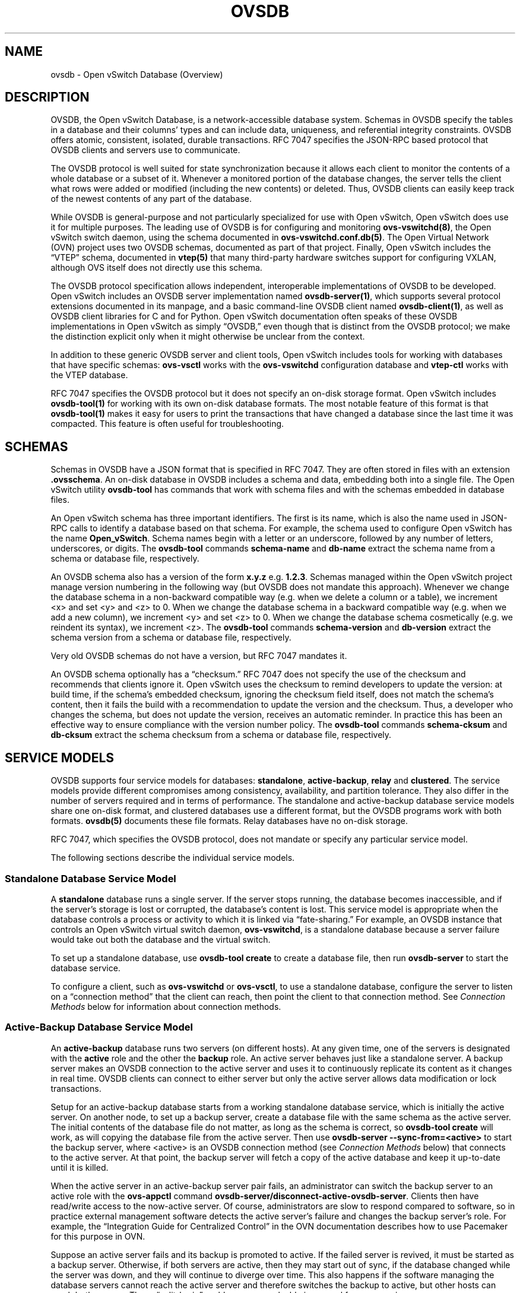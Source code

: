 .\" Man page generated from reStructuredText.
.
.
.nr rst2man-indent-level 0
.
.de1 rstReportMargin
\\$1 \\n[an-margin]
level \\n[rst2man-indent-level]
level margin: \\n[rst2man-indent\\n[rst2man-indent-level]]
-
\\n[rst2man-indent0]
\\n[rst2man-indent1]
\\n[rst2man-indent2]
..
.de1 INDENT
.\" .rstReportMargin pre:
. RS \\$1
. nr rst2man-indent\\n[rst2man-indent-level] \\n[an-margin]
. nr rst2man-indent-level +1
.\" .rstReportMargin post:
..
.de UNINDENT
. RE
.\" indent \\n[an-margin]
.\" old: \\n[rst2man-indent\\n[rst2man-indent-level]]
.nr rst2man-indent-level -1
.\" new: \\n[rst2man-indent\\n[rst2man-indent-level]]
.in \\n[rst2man-indent\\n[rst2man-indent-level]]u
..
.TH "OVSDB" "7" "Oct 17, 2023" "3.2" "Open vSwitch"
.SH NAME
ovsdb \- Open vSwitch Database (Overview)
.SH DESCRIPTION
.sp
OVSDB, the Open vSwitch Database, is a network\-accessible database system.
Schemas in OVSDB specify the tables in a database and their columns’ types and
can include data, uniqueness, and referential integrity constraints.  OVSDB
offers atomic, consistent, isolated, durable transactions.  RFC 7047 specifies
the JSON\-RPC based protocol that OVSDB clients and servers use to communicate.
.sp
The OVSDB protocol is well suited for state synchronization because it
allows each client to monitor the contents of a whole database or a subset
of it.  Whenever a monitored portion of the database changes, the server
tells the client what rows were added or modified (including the new
contents) or deleted.  Thus, OVSDB clients can easily keep track of the
newest contents of any part of the database.
.sp
While OVSDB is general\-purpose and not particularly specialized for use with
Open vSwitch, Open vSwitch does use it for multiple purposes.  The leading use
of OVSDB is for configuring and monitoring \fBovs\-vswitchd(8)\fP, the Open
vSwitch switch daemon, using the schema documented in
\fBovs\-vswitchd.conf.db(5)\fP\&.  The Open Virtual Network (OVN) project uses two
OVSDB schemas, documented as part of that project.  Finally, Open vSwitch
includes the “VTEP” schema, documented in \fBvtep(5)\fP that many third\-party
hardware switches support for configuring VXLAN, although OVS itself does not
directly use this schema.
.sp
The OVSDB protocol specification allows independent, interoperable
implementations of OVSDB to be developed.  Open vSwitch includes an OVSDB
server implementation named \fBovsdb\-server(1)\fP, which supports several
protocol extensions documented in its manpage, and a basic command\-line OVSDB
client named \fBovsdb\-client(1)\fP, as well as OVSDB client libraries for C and
for Python.  Open vSwitch documentation often speaks of these OVSDB
implementations in Open vSwitch as simply “OVSDB,” even though that is distinct
from the OVSDB protocol; we make the distinction explicit only when it might
otherwise be unclear from the context.
.sp
In addition to these generic OVSDB server and client tools, Open vSwitch
includes tools for working with databases that have specific schemas:
\fBovs\-vsctl\fP works with the \fBovs\-vswitchd\fP configuration database and
\fBvtep\-ctl\fP works with the VTEP database.
.sp
RFC 7047 specifies the OVSDB protocol but it does not specify an on\-disk
storage format.  Open vSwitch includes \fBovsdb\-tool(1)\fP for working with its
own on\-disk database formats.  The most notable feature of this format is that
\fBovsdb\-tool(1)\fP makes it easy for users to print the transactions that have
changed a database since the last time it was compacted.  This feature is often
useful for troubleshooting.
.SH SCHEMAS
.sp
Schemas in OVSDB have a JSON format that is specified in RFC 7047.  They
are often stored in files with an extension \fB\&.ovsschema\fP\&.  An
on\-disk database in OVSDB includes a schema and data, embedding both into a
single file.  The Open vSwitch utility \fBovsdb\-tool\fP has commands
that work with schema files and with the schemas embedded in database
files.
.sp
An Open vSwitch schema has three important identifiers.  The first is its
name, which is also the name used in JSON\-RPC calls to identify a database
based on that schema.  For example, the schema used to configure Open
vSwitch has the name \fBOpen_vSwitch\fP\&.  Schema names begin with a
letter or an underscore, followed by any number of letters, underscores, or
digits.  The \fBovsdb\-tool\fP commands \fBschema\-name\fP and
\fBdb\-name\fP extract the schema name from a schema or database
file, respectively.
.sp
An OVSDB schema also has a version of the form \fBx.y.z\fP e.g. \fB1.2.3\fP\&.
Schemas managed within the Open vSwitch project manage version numbering in the
following way (but OVSDB does not mandate this approach).  Whenever we change
the database schema in a non\-backward compatible way (e.g. when we delete a
column or a table), we increment <x> and set <y> and <z> to 0.  When we change
the database schema in a backward compatible way (e.g. when we add a new
column), we increment <y> and set <z> to 0.  When we change the database schema
cosmetically (e.g. we reindent its syntax), we increment <z>.  The
\fBovsdb\-tool\fP commands \fBschema\-version\fP and \fBdb\-version\fP extract the
schema version from a schema or database file, respectively.
.sp
Very old OVSDB schemas do not have a version, but RFC 7047 mandates it.
.sp
An OVSDB schema optionally has a “checksum.”  RFC 7047 does not specify the use
of the checksum and recommends that clients ignore it.  Open vSwitch uses the
checksum to remind developers to update the version: at build time, if the
schema’s embedded checksum, ignoring the checksum field itself, does not match
the schema’s content, then it fails the build with a recommendation to update
the version and the checksum.  Thus, a developer who changes the schema, but
does not update the version, receives an automatic reminder.  In practice this
has been an effective way to ensure compliance with the version number policy.
The \fBovsdb\-tool\fP commands \fBschema\-cksum\fP and \fBdb\-cksum\fP extract the
schema checksum from a schema or database file, respectively.
.SH SERVICE MODELS
.sp
OVSDB supports four service models for databases: \fBstandalone\fP,
\fBactive\-backup\fP, \fBrelay\fP and \fBclustered\fP\&.  The service models provide
different compromises among consistency, availability, and partition tolerance.
They also differ in the number of servers required and in terms of performance.
The standalone and active\-backup database service models share one on\-disk
format, and clustered databases use a different format, but the OVSDB programs
work with both formats.  \fBovsdb(5)\fP documents these file formats.  Relay
databases have no on\-disk storage.
.sp
RFC 7047, which specifies the OVSDB protocol, does not mandate or specify
any particular service model.
.sp
The following sections describe the individual service models.
.SS Standalone Database Service Model
.sp
A \fBstandalone\fP database runs a single server.  If the server stops running,
the database becomes inaccessible, and if the server’s storage is lost or
corrupted, the database’s content is lost.  This service model is appropriate
when the database controls a process or activity to which it is linked via
“fate\-sharing.”  For example, an OVSDB instance that controls an Open vSwitch
virtual switch daemon, \fBovs\-vswitchd\fP, is a standalone database because a
server failure would take out both the database and the virtual switch.
.sp
To set up a standalone database, use \fBovsdb\-tool create\fP to
create a database file, then run \fBovsdb\-server\fP to start the
database service.
.sp
To configure a client, such as \fBovs\-vswitchd\fP or \fBovs\-vsctl\fP, to use a
standalone database, configure the server to listen on a “connection method”
that the client can reach, then point the client to that connection method.
See \fI\%Connection Methods\fP below for information about connection methods.
.SS Active\-Backup Database Service Model
.sp
An \fBactive\-backup\fP database runs two servers (on different hosts).  At any
given time, one of the servers is designated with the \fBactive\fP role and the
other the \fBbackup\fP role.  An active server behaves just like a standalone
server.  A backup server makes an OVSDB connection to the active server and
uses it to continuously replicate its content as it changes in real time.
OVSDB clients can connect to either server but only the active server allows
data modification or lock transactions.
.sp
Setup for an active\-backup database starts from a working standalone database
service, which is initially the active server.  On another node, to set up a
backup server, create a database file with the same schema as the active
server.  The initial contents of the database file do not matter, as long as
the schema is correct, so \fBovsdb\-tool create\fP will work, as will copying the
database file from the active server.  Then use
\fBovsdb\-server \-\-sync\-from=<active>\fP to start the backup server, where
<active> is an OVSDB connection method (see \fI\%Connection Methods\fP below) that
connects to the active server.  At that point, the backup server will fetch a
copy of the active database and keep it up\-to\-date until it is killed.
.sp
When the active server in an active\-backup server pair fails, an administrator
can switch the backup server to an active role with the \fBovs\-appctl\fP command
\fBovsdb\-server/disconnect\-active\-ovsdb\-server\fP\&.  Clients then have read/write
access to the now\-active server.  Of course, administrators are slow to respond
compared to software, so in practice external management software detects the
active server’s failure and changes the backup server’s role.  For example, the
“Integration Guide for Centralized Control” in the OVN documentation describes
how to use Pacemaker for this purpose in OVN.
.sp
Suppose an active server fails and its backup is promoted to active.  If the
failed server is revived, it must be started as a backup server.  Otherwise, if
both servers are active, then they may start out of sync, if the database
changed while the server was down, and they will continue to diverge over time.
This also happens if the software managing the database servers cannot reach
the active server and therefore switches the backup to active, but other hosts
can reach both servers.  These “split\-brain” problems are unsolvable in general
for server pairs.
.sp
Compared to a standalone server, the active\-backup service model
somewhat increases availability, at a risk of split\-brain.  It adds
generally insignificant performance overhead.  On the other hand, the
clustered service model, discussed below, requires at least 3 servers
and has greater performance overhead, but it avoids the need for
external management software and eliminates the possibility of
split\-brain.
.sp
Open vSwitch 2.6 introduced support for the active\-backup service model.
.sp
\fBIMPORTANT:\fP
.INDENT 0.0
.INDENT 3.5
There was a change of a database file format in version 2.15.
To upgrade/downgrade the \fBovsdb\-server\fP processes across this version
follow the instructions described under
\fI\%Upgrading from version 2.14 and earlier to 2.15 and later\fP and
\fI\%Downgrading from version 2.15 and later to 2.14 and earlier\fP\&.
.sp
Another change happened in version 3.2.  To upgrade/downgrade the
\fBovsdb\-server\fP processes across this version follow the instructions
described under
\fI\%Upgrading from version 3.1 and earlier to 3.2 and later\fP and
\fI\%Downgrading from version 3.2 and later to 3.1 and earlier\fP\&.
.UNINDENT
.UNINDENT
.SS Clustered Database Service Model
.sp
A \fBclustered\fP database runs across 3 or 5 or more database servers (the
\fBcluster\fP) on different hosts.  Servers in a cluster automatically
synchronize writes within the cluster.  A 3\-server cluster can remain available
in the face of at most 1 server failure; a 5\-server cluster tolerates up to 2
failures.  Clusters larger than 5 servers will also work, with every 2 added
servers allowing the cluster to tolerate 1 more failure, but write performance
decreases.  The number of servers should be odd: a 4\- or 6\-server cluster
cannot tolerate more failures than a 3\- or 5\-server cluster, respectively.
.sp
To set up a clustered database, first initialize it on a single node by running
\fBovsdb\-tool create\-cluster\fP, then start \fBovsdb\-server\fP\&.  Depending on its
arguments, the \fBcreate\-cluster\fP command can create an empty database or copy
a standalone database’s contents into the new database.
.sp
To configure a client to use a clustered database, first configure all of the
servers to listen on a connection method that the client can reach, then point
the client to all of the servers’ connection methods, comma\-separated.  See
\fI\%Connection Methods\fP, below, for more detail.
.sp
Open vSwitch 2.9 introduced support for the clustered service model.
.SS How to Maintain a Clustered Database
.sp
To add a server to a cluster, run \fBovsdb\-tool join\-cluster\fP on the new server
and start \fBovsdb\-server\fP\&.  To remove a running server from a cluster, use
\fBovs\-appctl\fP to invoke the \fBcluster/leave\fP command.  When a server fails
and cannot be recovered, e.g. because its hard disk crashed, or to otherwise
remove a server that is down from a cluster, use \fBovs\-appctl\fP to invoke
\fBcluster/kick\fP to make the remaining servers kick it out of the cluster.
.sp
The above methods for adding and removing servers only work for healthy
clusters, that is, for clusters with no more failures than their maximum
tolerance.  For example, in a 3\-server cluster, the failure of 2 servers
prevents servers joining or leaving the cluster (as well as database access).
To prevent data loss or inconsistency, the preferred solution to this problem
is to bring up enough of the failed servers to make the cluster healthy again,
then if necessary remove any remaining failed servers and add new ones.  If
this cannot be done, though, use \fBovs\-appctl\fP to invoke \fBcluster/leave
\-\-force\fP on a running server.  This command forces the server to which it is
directed to leave its cluster and form a new single\-node cluster that contains
only itself.  The data in the new cluster may be inconsistent with the former
cluster: transactions not yet replicated to the server will be lost, and
transactions not yet applied to the cluster may be committed.  Afterward, any
servers in its former cluster will regard the server to have failed.
.sp
Once a server leaves a cluster, it may never rejoin it.  Instead, create a new
server and join it to the cluster.
.sp
The servers in a cluster synchronize data over a cluster management protocol
that is specific to Open vSwitch; it is not the same as the OVSDB protocol
specified in RFC 7047.  For this purpose, a server in a cluster is tied to a
particular IP address and TCP port, which is specified in the \fBovsdb\-tool\fP
command that creates or joins the cluster.  The TCP port used for clustering
must be different from that used for OVSDB clients.  To change the port or
address of a server in a cluster, first remove it from the cluster, then add it
back with the new address.
.sp
To upgrade the \fBovsdb\-server\fP processes in a cluster from one version of Open
vSwitch to another, upgrading them one at a time will keep the cluster healthy
during the upgrade process.  (This is different from upgrading a database
schema, which is covered later under \fI\%Upgrading or Downgrading a Database\fP\&.)
.sp
\fBIMPORTANT:\fP
.INDENT 0.0
.INDENT 3.5
There was a change of a database file format in version 2.15.
To upgrade/downgrade the \fBovsdb\-server\fP processes across this version
follow the instructions described under
\fI\%Upgrading from version 2.14 and earlier to 2.15 and later\fP and
\fI\%Downgrading from version 2.15 and later to 2.14 and earlier\fP\&.
.sp
Another change happened in version 3.2.  To upgrade/downgrade the
\fBovsdb\-server\fP processes across this version follow the instructions
described under
\fI\%Upgrading from version 3.1 and earlier to 3.2 and later\fP and
\fI\%Downgrading from version 3.2 and later to 3.1 and earlier\fP\&.
.UNINDENT
.UNINDENT
.sp
Clustered OVSDB does not support the OVSDB “ephemeral columns” feature.
\fBovsdb\-tool\fP and \fBovsdb\-client\fP change ephemeral columns into persistent
ones when they work with schemas for clustered databases.  Future versions of
OVSDB might add support for this feature.
.SS Upgrading from version 2.14 and earlier to 2.15 and later
.sp
There is a change of a database file format in version 2.15 that doesn’t allow
older versions of \fBovsdb\-server\fP to read the database file modified by the
\fBovsdb\-server\fP version 2.15 or later.  This also affects runtime
communications between servers in \fBactive\-backup\fP and \fBcluster\fP service
models. To upgrade the \fBovsdb\-server\fP processes from one version of Open
vSwitch (2.14 or earlier) to another (2.15 or higher) instructions below should
be followed. (This is different from upgrading a database schema, which is
covered later under \fI\%Upgrading or Downgrading a Database\fP\&.)
.sp
In case of \fBstandalone\fP service model no special handling during upgrade is
required.
.sp
For the \fBactive\-backup\fP service model, administrator needs to update backup
\fBovsdb\-server\fP first and the active one after that, or shut down both servers
and upgrade at the same time.
.sp
For the \fBcluster\fP service model recommended upgrade strategy is following:
.INDENT 0.0
.IP 1. 3
Upgrade processes one at a time.  Each \fBovsdb\-server\fP process after
upgrade should be started with \fB\-\-disable\-file\-column\-diff\fP command line
argument.
.IP 2. 3
When all \fBovsdb\-server\fP processes upgraded, use \fBovs\-appctl\fP to invoke
\fBovsdb/file/column\-diff\-enable\fP command on each of them or restart all
\fBovsdb\-server\fP processes one at a time without
\fB\-\-disable\-file\-column\-diff\fP command line option.
.UNINDENT
.SS Downgrading from version 2.15 and later to 2.14 and earlier
.sp
Similar to upgrading covered under \fI\%Upgrading from version 2.14 and earlier to
2.15 and later\fP, downgrading from the \fBovsdb\-server\fP version 2.15 and later
to 2.14 and earlier requires additional steps. (This is different from
upgrading a database schema, which is covered later under
\fI\%Upgrading or Downgrading a Database\fP\&.)
.sp
For all service models it’s required to:
.INDENT 0.0
.IP 1. 3
Stop all \fBovsdb\-server\fP processes (single process for \fBstandalone\fP
service model, all involved processes for \fBactive\-backup\fP and \fBcluster\fP
service models).
.IP 2. 3
Compact all database files with \fBovsdb\-tool compact\fP command.
.IP 3. 3
Downgrade and restart \fBovsdb\-server\fP processes.
.UNINDENT
.SS Upgrading from version 3.1 and earlier to 3.2 and later
.sp
There is another change of a database file format in version 3.2 that doesn’t
allow older versions of \fBovsdb\-server\fP to read the database file modified by
the \fBovsdb\-server\fP version 3.2 or later.  This also affects runtime
communications between servers in \fBcluster\fP service models.  To upgrade the
\fBovsdb\-server\fP processes from one version of Open vSwitch (3.1 or earlier) to
another (3.2 or higher) instructions below should be followed. (This is
different from upgrading a database schema, which is covered later under
\fI\%Upgrading or Downgrading a Database\fP\&.)
.sp
In case of \fBstandalone\fP or \fBactive\-backup\fP service model no special
handling during upgrade is required.
.sp
For the \fBcluster\fP service model recommended upgrade strategy is following:
.INDENT 0.0
.IP 1. 3
Upgrade processes one at a time.  Each \fBovsdb\-server\fP process after
upgrade should be started with \fB\-\-disable\-file\-no\-data\-conversion\fP command
line argument.
.IP 2. 3
When all \fBovsdb\-server\fP processes upgraded, use \fBovs\-appctl\fP to invoke
\fBovsdb/file/no\-data\-conversion\-enable\fP command on each of them or restart
all \fBovsdb\-server\fP processes one at a time without
\fB\-\-disable\-file\-no\-data\-conversion\fP command line option.
.UNINDENT
.SS Downgrading from version 3.2 and later to 3.1 and earlier
.sp
Similar to upgrading covered under \fI\%Upgrading from version 3.1 and earlier to
3.2 and later\fP, downgrading from the \fBovsdb\-server\fP version 3.2 and later
to 3.1 and earlier requires additional steps. (This is different from
upgrading a database schema, which is covered later under
\fI\%Upgrading or Downgrading a Database\fP\&.)
.sp
For all service models it’s required to:
.INDENT 0.0
.IP 1. 3
Compact all database files via \fBovsdb\-server/compact\fP command with
\fBovs\-appctl\fP utility.  This should be done for each involved
\fBovsdb\-server\fP process separately (single process for \fBstandalone\fP
service model, all involved processes for \fBactive\-backup\fP and \fBcluster\fP
service models).
.IP 2. 3
Stop all \fBovsdb\-server\fP processes.  Make sure that no database schema
conversion operations were performed between steps 1 and 2.  For
\fBstandalone\fP and \fBactive\-backup\fP service models, the database compaction
can be performed after stopping all the processes instead with the
\fBovsdb\-tool compact\fP command.
.IP 3. 3
Downgrade and restart \fBovsdb\-server\fP processes.
.UNINDENT
.SS Understanding Cluster Consistency
.sp
To ensure consistency, clustered OVSDB uses the Raft algorithm described in
Diego Ongaro’s Ph.D. thesis, “Consensus: Bridging Theory and Practice”.  In an
operational Raft cluster, at any given time a single server is the “leader” and
the other nodes are “followers”.  Only the leader processes transactions, but a
transaction is only committed when a majority of the servers confirm to the
leader that they have written it to persistent storage.
.sp
In most database systems, read and write access to the database happens through
transactions.  In such a system, Raft allows a cluster to present a strongly
consistent transactional interface.  OVSDB uses conventional transactions for
writes, but clients often effectively do reads a different way, by asking the
server to “monitor” a database or a subset of one on the client’s behalf.
Whenever monitored data changes, the server automatically tells the client what
changed, which allows the client to maintain an accurate snapshot of the
database in its memory.  Of course, at any given time, the snapshot may be
somewhat dated since some of it could have changed without the change
notification yet being received and processed by the client.
.sp
Given this unconventional usage model, OVSDB also adopts an unconventional
clustering model.  Each server in a cluster acts independently for the purpose
of monitors and read\-only transactions, without verifying that data is
up\-to\-date with the leader.  Servers forward transactions that write to the
database to the leader for execution, ensuring consistency.  This has the
following consequences:
.INDENT 0.0
.IP \(bu 2
Transactions that involve writes, against any server in the cluster, are
linearizable if clients take care to use correct prerequisites, which is the
same condition required for linearizability in a standalone OVSDB.
(Actually, “at\-least\-once” consistency, because OVSDB does not have a session
mechanism to drop duplicate transactions if a connection drops after the
server commits it but before the client receives the result.)
.IP \(bu 2
Read\-only transactions can yield results based on a stale version of the
database, if they are executed against a follower.  Transactions on the
leader always yield fresh results.  (With monitors, as explained above, a
client can always see stale data even without clustering, so clustering does
not change the consistency model for monitors.)
.IP \(bu 2
Monitor\-based (or read\-heavy) workloads scale well across a cluster, because
clustering OVSDB adds no additional work or communication for reads and
monitors.
.IP \(bu 2
A write\-heavy client should connect to the leader, to avoid the overhead of
followers forwarding transactions to the leader.
.IP \(bu 2
When a client conducts a mix of read and write transactions across more than
one server in a cluster, it can see inconsistent results because a read
transaction might read stale data whose updates have not yet propagated from
the leader.  By default, utilities such as \fBovn\-sbctl\fP (in OVN) connect to
the cluster leader to avoid this issue.
.sp
The same might occur for transactions against a single follower except that
the OVSDB server ensures that the results of a write forwarded to the leader
by a given server are visible at that server before it replies to the
requesting client.
.IP \(bu 2
If a client uses a database on one server in a cluster, then another server
in the cluster (perhaps because the first server failed), the client could
observe stale data.  Clustered OVSDB clients, however, can use a column in
the \fB_Server\fP database to detect that data on a server is older than data
that the client previously read.  The OVSDB client library in Open vSwitch
uses this feature to avoid servers with stale data.
.UNINDENT
.SS Relay Service Model
.sp
A \fBrelay\fP database is a way to scale out read\-mostly access to the
existing database working in any service model including relay.
.sp
Relay database creates and maintains an OVSDB connection with another OVSDB
server.  It uses this connection to maintain an in\-memory copy of the remote
database (a.k.a. the \fBrelay source\fP) keeping the copy up\-to\-date as the
database content changes on the relay source in the real time.
.sp
The purpose of relay server is to scale out the number of database clients.
Read\-only transactions and monitor requests are fully handled by the relay
server itself.  For the transactions that request database modifications,
relay works as a proxy between the client and the relay source, i.e. it
forwards transactions and replies between them.
.sp
Compared to the clustered and active\-backup models, relay service model
provides read and write access to the database similarly to a clustered
database (and even more scalable), but with generally insignificant performance
overhead of an active\-backup model.  At the same time it doesn’t increase
availability that needs to be covered by the service model of the relay source.
.sp
Relay database has no on\-disk storage and therefore cannot be converted to
any other service model.
.sp
If there is already a database started in any service model, to start a relay
database server use \fBovsdb\-server relay:<DB_NAME>:<relay source>\fP, where
\fB<DB_NAME>\fP is the database name as specified in the schema of the database
that existing server runs, and \fB<relay source>\fP is an OVSDB connection method
(see \fI\%Connection Methods\fP below) that connects to the existing database
server.  \fB<relay source>\fP could contain a comma\-separated list of connection
methods, e.g. to connect to any server of the clustered database.
Multiple relay servers could be started for the same relay source.
.sp
Since the way relays handle read and write transactions is very similar
to the clustered model where “cluster” means “set of relay servers connected
to the same relay source”, “follower” means “relay server” and the “leader”
means “relay source”, same consistency consequences as for the clustered
model applies to relay as well (See \fI\%Understanding Cluster Consistency\fP
above).
.sp
Open vSwitch 2.16 introduced support for relay service model.
.SH DATABASE REPLICATION
.sp
OVSDB can layer \fBreplication\fP on top of any of its service models.
Replication, in this context, means to make, and keep up\-to\-date, a read\-only
copy of the contents of a database (the \fBreplica\fP).  One use of replication
is to keep an up\-to\-date backup of a database.  A replica used solely for
backup would not need to support clients of its own.  A set of replicas that do
serve clients could be used to scale out read access to the primary database,
however \fI\%Relay Service Model\fP is more suitable for that purpose.
.sp
A database replica is set up in the same way as a backup server in an
active\-backup pair, with the difference that the replica is never promoted to
an active role.
.sp
A database can have multiple replicas.
.sp
Open vSwitch 2.6 introduced support for database replication.
.SH CONNECTION METHODS
.sp
An OVSDB \fBconnection method\fP is a string that specifies how to make a
JSON\-RPC connection between an OVSDB client and server.  Connection methods are
part of the Open vSwitch implementation of OVSDB and not specified by RFC 7047.
\fBovsdb\-server\fP uses connection methods to specify how it should listen for
connections from clients and \fBovsdb\-client\fP uses them to specify how it
should connect to a server.  Connections in the opposite direction, where
\fBovsdb\-server\fP connects to a client that is configured to listen for an
incoming connection, are also possible.
.sp
Connection methods are classified as \fBactive\fP or \fBpassive\fP\&.  An active
connection method makes an outgoing connection to a remote host; a passive
connection method listens for connections from remote hosts.  The most common
arrangement is to configure an OVSDB server with passive connection methods and
clients with active ones, but the OVSDB implementation in Open vSwitch supports
the opposite arrangement as well.
.sp
OVSDB supports the following active connection methods:
.INDENT 0.0
.TP
.B ssl:<host>:<port>
The specified SSL or TLS <port> on the given <host>.
.TP
.B tcp:<host>:<port>
The specified TCP <port> on the given <host>.
.TP
.B unix:<file>
On Unix\-like systems, connect to the Unix domain server socket named
<file>.
.sp
On Windows, connect to a local named pipe that is represented by a file
created in the path <file> to mimic the behavior of a Unix domain socket.
.TP
.B <method1>,<method2>,…,<methodN>
For a clustered database service to be highly available, a client must be
able to connect to any of the servers in the cluster.  To do so, specify
connection methods for each of the servers separated by commas (and
optional spaces).
.sp
In theory, if machines go up and down and IP addresses change in the right
way, a client could talk to the wrong instance of a database.  To avoid
this possibility, add \fBcid:<uuid>\fP to the list of methods, where <uuid>
is the cluster ID of the desired database cluster, as printed by
\fBovsdb\-tool db\-cid\fP\&.  This feature is optional.
.UNINDENT
.sp
OVSDB supports the following passive connection methods:
.INDENT 0.0
.TP
.B pssl:<port>[:<ip>]
Listen on the given TCP <port> for SSL or TLS connections.  By default,
connections are not bound to a particular local IP address.  Specifying
<ip> limits connections to those from the given IP.
.TP
.B ptcp:<port>[:<ip>]
Listen on the given TCP <port>.  By default, connections are not bound to a
particular local IP address.  Specifying <ip> limits connections to those
from the given IP.
.TP
.B punix:<file>
On Unix\-like systems, listens for connections on the Unix domain socket
named <file>.
.sp
On Windows, listens on a local named pipe, creating a named pipe
<file> to mimic the behavior of a Unix domain socket. The ACLs of the named
pipe include LocalSystem, Administrators, and Creator Owner.
.UNINDENT
.sp
All IP\-based connection methods accept IPv4 and IPv6 addresses.  To specify an
IPv6 address, wrap it in square brackets, e.g.  \fBssl:[::1]:6640\fP\&.  Passive
IP\-based connection methods by default listen for IPv4 connections only; use
\fB[::]\fP as the address to accept both IPv4 and IPv6 connections,
e.g. \fBpssl:6640:[::]\fP\&.  DNS names are also accepted if built with unbound
library.  On Linux, use \fB%<device>\fP to designate a scope for IPv6 link\-level
addresses, e.g. \fBssl:[fe80::1234%eth0]:6653\fP\&.
.sp
The <port> may be omitted from connection methods that use a port number.  The
default <port> for TCP\-based connection methods is 6640, e.g. \fBpssl:\fP is
equivalent to \fBpssl:6640\fP\&.  In Open vSwitch prior to version 2.4.0, the
default port was 6632.  To avoid incompatibility between older and newer
versions, we encourage users to specify a port number.
.sp
The \fBssl\fP and \fBpssl\fP connection methods requires additional configuration
through \fB\-\-private\-key\fP, \fB\-\-certificate\fP, and \fB\-\-ca\-cert\fP command line
options.  Open vSwitch can be built without SSL support, in which case these
connection methods are not supported.
.SH DATABASE LIFE CYCLE
.sp
This section describes how to handle various events in the life cycle of
a database using the Open vSwitch implementation of OVSDB.
.SS Creating a Database
.sp
Creating and starting up the service for a new database was covered
separately for each database service model in the \fI\%Service
Models\fP section, above.
.SS Backing Up and Restoring a Database
.sp
OVSDB is often used in contexts where the database contents are not
particularly valuable.  For example, in many systems, the database for
configuring \fBovs\-vswitchd\fP is essentially rebuilt from scratch
at boot time.  It is not worthwhile to back up these databases.
.sp
When OVSDB is used for valuable data, a backup strategy is worth
considering.  One way is to use database replication, discussed above in
\fI\%Database Replication\fP which keeps an online, up\-to\-date
copy of a database, possibly on a remote system.  This works with all OVSDB
service models.
.sp
A more common backup strategy is to periodically take and store a snapshot.
For the standalone and active\-backup service models, making a copy of the
database file, e.g. using \fBcp\fP, effectively makes a snapshot, and because
OVSDB database files are append\-only, it works even if the database is being
modified when the snapshot takes place.  This approach does not work for
clustered databases.
.sp
Another way to make a backup, which works with all OVSDB service models, is to
use \fBovsdb\-client backup\fP, which connects to a running database server and
outputs an atomic snapshot of its schema and content, in the same format used
for standalone and active\-backup databases.
.sp
Multiple options are also available when the time comes to restore a database
from a backup.  For the standalone and active\-backup service models, one option
is to stop the database server or servers, overwrite the database file with the
backup (e.g. with \fBcp\fP), and then restart the servers.  Another way, which
works with any service model, is to use \fBovsdb\-client restore\fP, which
connects to a running database server and replaces the data in one of its
databases by a provided snapshot.  The advantage of \fBovsdb\-client restore\fP is
that it causes zero downtime for the database and its server.  It has the
downside that UUIDs of rows in the restored database will differ from those in
the snapshot, because the OVSDB protocol does not allow clients to specify row
UUIDs.
.sp
None of these approaches saves and restores data in columns that the schema
designates as ephemeral.  This is by design: the designer of a schema only
marks a column as ephemeral if it is acceptable for its data to be lost
when a database server restarts.
.sp
Clustering and backup serve different purposes.  Clustering increases
availability, but it does not protect against data loss if, for example, a
malicious or malfunctioning OVSDB client deletes or tampers with data.
.SS Changing Database Service Model
.sp
Use \fBovsdb\-tool create\-cluster\fP to create a clustered database from the
contents of a standalone database.  Use \fBovsdb\-client backup\fP to create a
standalone database from the contents of a running clustered database.
When the cluster is down and cannot be revived, \fBovsdb\-client backup\fP will
not work.
.sp
Use \fBovsdb\-tool cluster\-to\-standalone\fP to convert clustered database to
standalone database when the cluster is down and cannot be revived.
.SS Upgrading or Downgrading a Database
.sp
The evolution of a piece of software can require changes to the schemas of the
databases that it uses.  For example, new features might require new tables or
new columns in existing tables, or conceptual changes might require a database
to be reorganized in other ways.  In some cases, the easiest way to deal with a
change in a database schema is to delete the existing database and start fresh
with the new schema, especially if the data in the database is easy to
reconstruct.  But in many other cases, it is better to convert the database
from one schema to another.
.sp
The OVSDB implementation in Open vSwitch has built\-in support for some simple
cases of converting a database from one schema to another.  This support can
handle changes that add or remove database columns or tables or that eliminate
constraints (for example, changing a column that must have exactly one value
into one that has one or more values).  It can also handle changes that add
constraints or make them stricter, but only if the existing data in the
database satisfies the new constraints (for example, changing a column that has
one or more values into a column with exactly one value, if every row in the
column has exactly one value).  The built\-in conversion can cause data loss in
obvious ways, for example if the new schema removes tables or columns, or
indirectly, for example by deleting unreferenced rows in tables that the new
schema marks for garbage collection.
.sp
Converting a database can lose data, so it is wise to make a backup beforehand.
.sp
To use OVSDB’s built\-in support for schema conversion with a standalone or
active\-backup database, first stop the database server or servers, then use
\fBovsdb\-tool convert\fP to convert it to the new schema, and then restart the
database server.
.sp
OVSDB also supports online database schema conversion for any of its database
service models.  To convert a database online, use \fBovsdb\-client convert\fP\&.
The conversion is atomic, consistent, isolated, and durable.  \fBovsdb\-server\fP
disconnects any clients connected when the conversion takes place (except
clients that use the \fBset_db_change_aware\fP Open vSwitch extension RPC).  Upon
reconnection, clients will discover that the schema has changed.
.sp
Schema versions and checksums (see \fI\%Schemas\fP above) can give hints about whether
a database needs to be converted to a new schema.  If there is any question,
though, the \fBneeds\-conversion\fP command on \fBovsdb\-tool\fP and \fBovsdb\-client\fP
can provide a definitive answer.
.SS Working with Database History
.sp
Both on\-disk database formats that OVSDB supports are organized as a stream of
transaction records.  Each record describes a change to the database as a list
of rows that were inserted or deleted or modified, along with the details.
Therefore, in normal operation, a database file only grows, as each change
causes another record to be appended at the end.  Usually, a user has no need
to understand this file structure.  This section covers some exceptions.
.SS Compacting Databases
.sp
If OVSDB database files were truly append\-only, then over time they would grow
without bound.  To avoid this problem, OVSDB can \fBcompact\fP a database file,
that is, replace it by a new version that contains only the current database
contents, as if it had been inserted by a single transaction.  From time to
time, \fBovsdb\-server\fP automatically compacts a database that grows much larger
than its minimum size.
.sp
Because \fBovsdb\-server\fP automatically compacts databases, it is usually not
necessary to compact them manually, but OVSDB still offers a few ways to do it.
First, \fBovsdb\-tool compact\fP can compact a standalone or active\-backup
database that is not currently being served by \fBovsdb\-server\fP (or otherwise
locked for writing by another process).  To compact any database that is
currently being served by \fBovsdb\-server\fP, use \fBovs\-appctl\fP to send the
\fBovsdb\-server/compact\fP command.  Each server in an active\-backup or clustered
database maintains its database file independently, so to compact all of them,
issue this command separately on each server.
.SS Viewing History
.sp
The \fBovsdb\-tool\fP utility’s \fBshow\-log\fP command displays the transaction
records in an OVSDB database file in a human\-readable format.  By default, it
shows minimal detail, but adding the option \fB\-m\fP once or twice increases the
level of detail.  In addition to the transaction data, it shows the time and
date of each transaction and any “comment” added to the transaction by the
client.  The comments can be helpful for quickly understanding a transaction;
for example, \fBovs\-vsctl\fP adds its command line to the transactions that it
makes.
.sp
The \fBshow\-log\fP command works with both OVSDB file formats, but the details of
the output format differ.  For active\-backup and clustered databases, the
sequence of transactions in each server’s log will differ, even at points when
they reflect the same data.
.SS Truncating History
.sp
It may occasionally be useful to “roll back” a database file to an earlier
point.  Because of the organization of OVSDB records, this is easy to do.
Start by noting the record number <i> of the first record to delete in
\fBovsdb\-tool show\-log\fP output.  Each record is two lines of plain text, so
trimming the log is as simple as running \fBhead \-n <j>\fP, where <j> = 2 * <i>.
.SS Corruption
.sp
When \fBovsdb\-server\fP opens an OVSDB database file, of any kind, it reads as
many transaction records as it can from the file until it reaches the end of
the file or it encounters a corrupted record.  At that point it stops reading
and regards the data that it has read to this point as the full contents of the
database file, effectively rolling the database back to an earlier point.
.sp
Each transaction record contains an embedded SHA\-1 checksum, which the server
verifies as it reads a database file.  It detects corruption when a checksum
fails to verify.  Even though SHA\-1 is no longer considered secure for use in
cryptography, it is acceptable for this purpose because it is not used to
defend against malicious attackers.
.sp
The first record in a standalone or active\-backup database file specifies the
schema.  \fBovsdb\-server\fP will refuse to work with a database where this record
is corrupted, or with a clustered database file with corruption in the first
few records.  Delete and recreate such a database, or restore it from a backup.
.sp
When \fBovsdb\-server\fP adds records to a database file in which it detected
corruption, it first truncates the file just after the last good record.
.SH SEE ALSO
.sp
RFC 7047, “The Open vSwitch Database Management Protocol.”
.sp
Open vSwitch implementations of generic OVSDB functionality:
\fBovsdb\-server(1)\fP, \fBovsdb\-client(1)\fP, \fBovsdb\-tool(1)\fP\&.
.sp
Tools for working with databases that have specific OVSDB schemas:
\fBovs\-vsctl(8)\fP, \fBvtep\-ctl(8)\fP, and (in OVN) \fBovn\-nbctl(8)\fP,
\fBovn\-sbctl(8)\fP\&.
.sp
OVSDB schemas for Open vSwitch and related functionality:
\fBovs\-vswitchd.conf.db(5)\fP, \fBvtep(5)\fP, and (in OVN) \fBovn\-nb(5)\fP,
\fBovn\-sb(5)\fP\&.
.SH AUTHOR
The Open vSwitch Development Community
.SH COPYRIGHT
2016-2021, The Open vSwitch Development Community
.\" Generated by docutils manpage writer.
.
